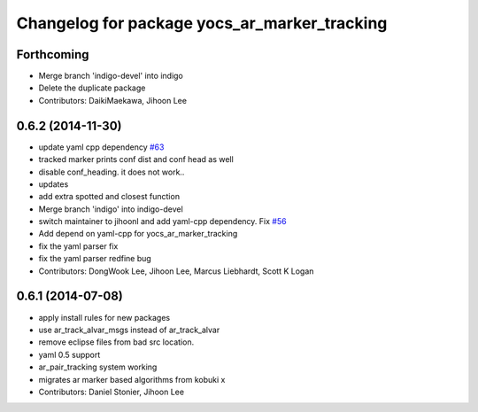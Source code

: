 ^^^^^^^^^^^^^^^^^^^^^^^^^^^^^^^^^^^^^^^^^^^^^
Changelog for package yocs_ar_marker_tracking
^^^^^^^^^^^^^^^^^^^^^^^^^^^^^^^^^^^^^^^^^^^^^

Forthcoming
-----------
* Merge branch 'indigo-devel' into indigo
* Delete the duplicate package
* Contributors: DaikiMaekawa, Jihoon Lee

0.6.2 (2014-11-30)
------------------
* update yaml cpp dependency `#63 <https://github.com/yujinrobot/yujin_ocs/issues/63>`_
* tracked marker prints conf dist and conf head as well
* disable conf_heading. it does not work..
* updates
* add extra spotted and closest function
* Merge branch 'indigo' into indigo-devel
* switch maintainer to jihoonl and add yaml-cpp dependency. Fix `#56 <https://github.com/yujinrobot/yujin_ocs/issues/56>`_
* Add depend on yaml-cpp for yocs_ar_marker_tracking
* fix the yaml parser fix
* fix the yaml parser redfine bug
* Contributors: DongWook Lee, Jihoon Lee, Marcus Liebhardt, Scott K Logan

0.6.1 (2014-07-08)
------------------
* apply install rules for new packages
* use ar_track_alvar_msgs instead of ar_track_alvar
* remove eclipse files from bad src location.
* yaml 0.5 support
* ar_pair_tracking system working
* migrates ar marker based algorithms from kobuki x
* Contributors: Daniel Stonier, Jihoon Lee
